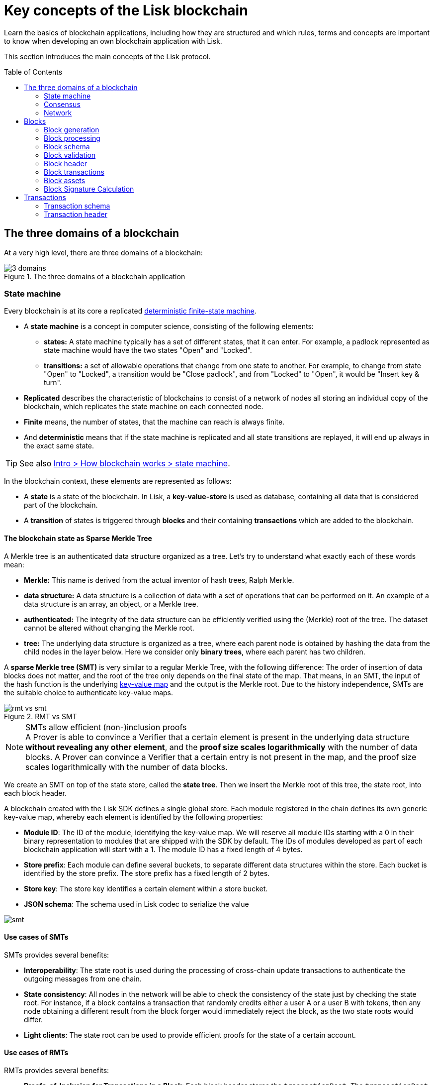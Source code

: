 = Key concepts of the Lisk blockchain
//Settings
:toc: preamble
:kv_footnote: pass:a,p[footnote:kv_footnote[]]
// URLs
:url_wiki_dfsm: https://en.wikipedia.org/wiki/Deterministic_finite_automaton
:url_blog_tree: https://lisk.com/blog/research/introducing-lisk-tree
:url_blog_merkle: https://lisk.com/blog/research/sparse-merkle-trees-and-new-state-model
// Project URLs
:url_intro_how_blockchain_works: intro/how-blockchain-works.adoc#state-machine

Learn the basics of blockchain applications, including how they are structured and which rules, terms and concepts are important to know when developing an own blockchain application with Lisk.

This section introduces the main concepts of the Lisk protocol.

== The three domains of a blockchain

At a very high level, there are three domains of a blockchain:

.The three domains of a blockchain application
image::understand-blockchain/3-domains.png[]

=== State machine

Every blockchain is at its core a replicated {url_wiki_dfsm}[deterministic finite-state machine^].

* A *state machine* is a concept in computer science, consisting of the following elements:
** *states:* A state machine typically has a set of different states, that it can enter.
For example, a padlock represented as state machine would have the two states "Open" and "Locked".
** *transitions:* a set of allowable operations that change from one state to another.
For example, to change from state "Open" to "Locked", a transition would be "Close padlock", and from "Locked" to "Open", it would be "Insert key & turn".
* *Replicated* describes the characteristic of blockchains to consist of a network of nodes all storing an individual copy of the blockchain, which replicates the state machine on each connected node.
* *Finite* means, the number of states, that the machine can reach is always finite.
* And *deterministic* means that if the state machine is replicated and all state transitions are replayed, it will end up always in the exact same state.

TIP: See also xref:{url_intro_how_blockchain_works}[Intro > How blockchain works > state machine].

In the blockchain context, these elements are represented as follows:

* A *state* is a state of the blockchain. In Lisk, a *key-value-store* is used as database, containing all data that is considered part of the blockchain.
* A *transition* of states is triggered through *blocks* and their containing *transactions* which are added to the blockchain.

==== The blockchain state as Sparse Merkle Tree

A Merkle tree is an authenticated data structure organized as a tree.
Let's try to understand what exactly each of these words mean:

* *Merkle:* This name is derived from the actual inventor of hash trees, Ralph Merkle.
* *data structure:* A data structure is a collection of data with a set of operations that can be performed on it.
An example of a data structure is an array, an object, or a Merkle tree.
* *authenticated:* The integrity of the data structure can be efficiently verified using the (Merkle) root of the tree.
The dataset cannot be altered without changing the Merkle root.
* *tree:* The underlying data structure is organized as a tree, where each parent node is obtained by hashing the data from the child nodes in the layer below.
Here we consider only *binary trees*, where each parent has two children.

A *sparse Merkle tree (SMT)* is very similar to a regular Merkle Tree, with the following difference:
The order of insertion of data blocks does not matter, and the root of the tree only depends on the final state of the map.
That means, in an SMT, the input of the hash function is the underlying <<kv-maps, key-value map>> and the output is the Merkle root.
Due to the history independence, SMTs are the suitable choice to authenticate key-value maps.

.RMT vs SMT
image::understand-blockchain/rmt-vs-smt.png[]

.SMTs allow efficient (non-)inclusion proofs
[NOTE]
A Prover is able to convince a Verifier that a certain element is present in the underlying data structure **without revealing any other element**, and the *proof size scales logarithmically* with the number of data blocks.
A Prover can convince a Verifier that a certain entry is not present in the map, and the proof size scales logarithmically with the number of data blocks.

We create an SMT on top of the state store, called the **state tree**.
Then we insert the Merkle root of this tree, the state root, into each block header.

A blockchain created with the Lisk SDK defines a single global store. Each module registered in the chain defines its own generic key-value map, whereby each element is identified by the following properties:

* **Module ID**: The ID of the module, identifying the key-value map. We will reserve all module IDs starting with a 0 in their binary representation to modules that are shipped with the SDK by default. The IDs of modules developed as part of each blockchain application will start with a 1. The module ID has a fixed length of 4 bytes.
* **Store prefix**: Each module can define several buckets, to separate different data structures within the store. Each bucket is identified by the store prefix. The store prefix has a fixed length of 2 bytes.
* **Store key**: The store key identifies a certain element within a store bucket.
* **JSON schema**: The schema used in Lisk codec to serialize the value

image::understand-blockchain/smt.png[]

==== Use cases of SMTs

SMTs provides several benefits:

* **Interoperability**: The state root is used during the processing of cross-chain update transactions to authenticate the outgoing messages from one chain.
* **State consistency**: All nodes in the network will be able to check the consistency of the state just by checking the state root.
For instance, if a block contains a transaction that randomly credits either a user A or a user B with tokens, then any node obtaining a different result from the block forger would immediately reject the block, as the two state roots would differ.
* **Light clients**: The state root can be used to provide efficient proofs for the state of a certain account.

==== Use cases of RMTs

RMTs provides several benefits:

* **Proofs-of-Inclusion for Transactions in a Block**:
Each block header stores the `transactionRoot`.
The `transactionRoot` is calculated as the Merkle root of the IDs of the transactions included in the block payload (the details are specified in LIP 0032).
Using the `transactionRoot` and a proof-of-inclusion, it is be possible to check whether a certain transaction is part of the block without downloading the full block.
* **Decentralized Regenesis**:
A snapshot of the blockchain can be used to perform a hardfork to implement the new protocol.
Reference to the last blockchain state will be stored as the Merkle root of the hashes of all blocks up to the snapshot.

[[kv-maps]]
****
What are key-value maps?

A key-value map is a collection of (key, value) pairs such that each key appears at most once.
It supports the following operations:

* Look up: Returns the value associated with a certain key.
* Insert: Inserts a certain key-value pair in the collection.
* Update: Updates the value associated with a certain key.
* Delete: Removes a certain key-value pair in the collection.
****

[TIP]
====
For more information about RMTs and SMTs, check out the following blog posts:

* {url_blog_tree}[^]
* {url_blog_merkle}[^]
====

=== Consensus

=== Network

The state tree is the sparse Merkle tree built on top of the state store.
Organizing the state of a blockchain in a Merkle tree allows to cryptographically authenticate the whole state with a single hash, the state root.
The state root property is calculated at the end of the block processing as the Merkle root of the state tree and included in the block header.
Information from the block header is then used to create a certificate and signed by the chain validators.


////
TODO: Explain the structure of the state is structured as a Sparse Merkel Tree
TODO: Explain what is a Sparse Merkel Tree, and its benefits for blockchain
TODO: Include image of a Sparse Merkel Tree of a blockchain app
////

== Blocks

//TODO: Include image of the anatomy of a block

=== Block generation

=== Block processing

=== Block schema

=== Block validation

=== Block header

=== Block transactions

=== Block assets

=== Block Signature Calculation

== Transactions

//TODO: Include image of the anatomy of a transaction

=== Transaction schema

=== Transaction header